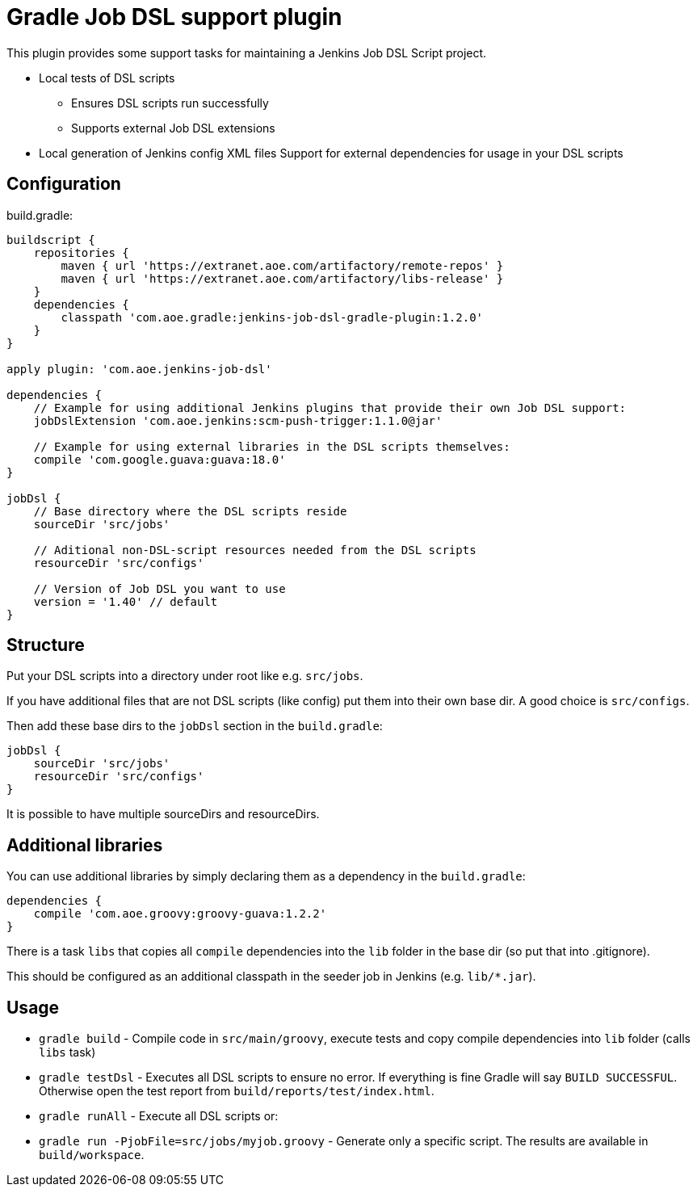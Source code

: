 = Gradle Job DSL support plugin

This plugin provides some support tasks for maintaining a Jenkins Job DSL Script
project.

* Local tests of DSL scripts
** Ensures DSL scripts run successfully 
** Supports external Job DSL extensions
* Local generation of Jenkins config XML files Support for external dependencies
  for usage in your DSL scripts

== Configuration

build.gradle:

[source,gradle]
----
buildscript {
    repositories {
        maven { url 'https://extranet.aoe.com/artifactory/remote-repos' }
        maven { url 'https://extranet.aoe.com/artifactory/libs-release' }
    }
    dependencies {
        classpath 'com.aoe.gradle:jenkins-job-dsl-gradle-plugin:1.2.0'
    }
}

apply plugin: 'com.aoe.jenkins-job-dsl'

dependencies {
    // Example for using additional Jenkins plugins that provide their own Job DSL support:
    jobDslExtension 'com.aoe.jenkins:scm-push-trigger:1.1.0@jar'

    // Example for using external libraries in the DSL scripts themselves:
    compile 'com.google.guava:guava:18.0'
}

jobDsl {
    // Base directory where the DSL scripts reside
    sourceDir 'src/jobs'

    // Aditional non-DSL-script resources needed from the DSL scripts
    resourceDir 'src/configs'

    // Version of Job DSL you want to use
    version = '1.40' // default
}

----

== Structure

Put your DSL scripts into a directory under root like e.g. `src/jobs`.

If you have additional files that are not DSL scripts (like config) put them
into their own base dir.  A good choice is `src/configs`.

Then add these base dirs to the `jobDsl` section in the `build.gradle`:
[source,gradle]
----
jobDsl {
    sourceDir 'src/jobs'
    resourceDir 'src/configs'
}
----

It is possible to have multiple sourceDirs and resourceDirs.

== Additional libraries

You can use additional libraries by simply declaring them as a dependency in the
`build.gradle`:

[source,gradle]
----
dependencies {
    compile 'com.aoe.groovy:groovy-guava:1.2.2'
}
----

There is a task `libs` that copies all `compile` dependencies into the `lib`
folder in the base dir (so put that into .gitignore). 

This should be configured as an additional classpath in the seeder job
in Jenkins (e.g. `lib/*.jar`). 

== Usage

* `gradle build` - Compile code in `src/main/groovy`, execute tests and copy
  compile dependencies into `lib` folder (calls `libs` task)
* `gradle testDsl` - Executes all DSL scripts to ensure no error. If everything
  is fine Gradle will say `BUILD SUCCESSFUL`. Otherwise open the test report
  from `build/reports/test/index.html`.
* `gradle runAll` - Execute all DSL scripts or: 
* `gradle run -PjobFile=src/jobs/myjob.groovy` - Generate only a specific
  script. The results are available in `build/workspace`.

